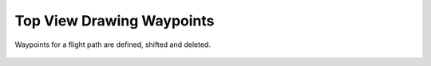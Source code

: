 Top View Drawing Waypoints
--------------------------

Waypoints for a flight path are defined, shifted and deleted.

  .. video:: ../_static/mp4/tutorial_waypoints.mp4
     :alt: This is the waypoints tutorial,i.e., whenever we are going to plan
           a flight track, we have to place the waypoints in some places and,
           form a flight path.
           The origin is set at Nagpur, New Delhi being the first way point.
           Clicking ADD WAY POINT BUTTON, we can add new way points.
           The WAY POINTS 2,3,4 and 5 are added at required locations.
           We are moving the WAY POINT NO.5 by clicking the MOVE WAY POINT button. We can see that blue dot is demonstrating the double click.
           Now, we are going to delete a WAY POINT, it is asking for the confirmation to delete it or not.
           For placing the WAY POINTS and other operations, we have options to select Europe, Germany, and so on. Selecting GLOBAL displays the  world map.
           For a customised map, we can click on zoom button, and drag the cursor over map, clicking left. We can also pan the map.
           Clicking Left and Right arrow buttons changes the map region to previous and next respectively.
           Clicking Home button on the top left shows the global view of the map.
           Finally we can save the map by clicking SAVE button. This saves the image in .png format.

